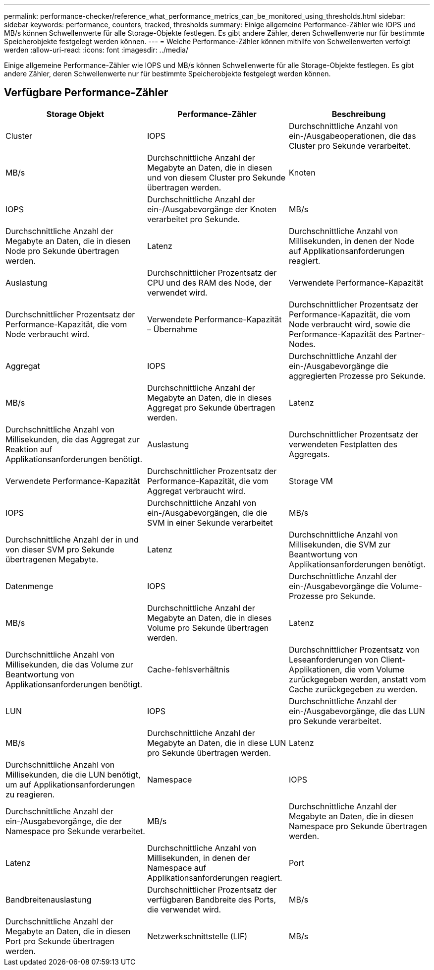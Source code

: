 ---
permalink: performance-checker/reference_what_performance_metrics_can_be_monitored_using_thresholds.html 
sidebar: sidebar 
keywords: performance, counters, tracked, thresholds 
summary: Einige allgemeine Performance-Zähler wie IOPS und MB/s können Schwellenwerte für alle Storage-Objekte festlegen. Es gibt andere Zähler, deren Schwellenwerte nur für bestimmte Speicherobjekte festgelegt werden können. 
---
= Welche Performance-Zähler können mithilfe von Schwellenwerten verfolgt werden
:allow-uri-read: 
:icons: font
:imagesdir: ../media/


[role="lead"]
Einige allgemeine Performance-Zähler wie IOPS und MB/s können Schwellenwerte für alle Storage-Objekte festlegen. Es gibt andere Zähler, deren Schwellenwerte nur für bestimmte Speicherobjekte festgelegt werden können.



== Verfügbare Performance-Zähler

|===
| Storage Objekt | Performance-Zähler | Beschreibung 


 a| 
Cluster
 a| 
IOPS
 a| 
Durchschnittliche Anzahl von ein-/Ausgabeoperationen, die das Cluster pro Sekunde verarbeitet.



 a| 
MB/s
 a| 
Durchschnittliche Anzahl der Megabyte an Daten, die in diesen und von diesem Cluster pro Sekunde übertragen werden.



 a| 
Knoten
 a| 
IOPS
 a| 
Durchschnittliche Anzahl der ein-/Ausgabevorgänge der Knoten verarbeitet pro Sekunde.



 a| 
MB/s
 a| 
Durchschnittliche Anzahl der Megabyte an Daten, die in diesen Node pro Sekunde übertragen werden.



 a| 
Latenz
 a| 
Durchschnittliche Anzahl von Millisekunden, in denen der Node auf Applikationsanforderungen reagiert.



 a| 
Auslastung
 a| 
Durchschnittlicher Prozentsatz der CPU und des RAM des Node, der verwendet wird.



 a| 
Verwendete Performance-Kapazität
 a| 
Durchschnittlicher Prozentsatz der Performance-Kapazität, die vom Node verbraucht wird.



 a| 
Verwendete Performance-Kapazität – Übernahme
 a| 
Durchschnittlicher Prozentsatz der Performance-Kapazität, die vom Node verbraucht wird, sowie die Performance-Kapazität des Partner-Nodes.



 a| 
Aggregat
 a| 
IOPS
 a| 
Durchschnittliche Anzahl der ein-/Ausgabevorgänge die aggregierten Prozesse pro Sekunde.



 a| 
MB/s
 a| 
Durchschnittliche Anzahl der Megabyte an Daten, die in dieses Aggregat pro Sekunde übertragen werden.



 a| 
Latenz
 a| 
Durchschnittliche Anzahl von Millisekunden, die das Aggregat zur Reaktion auf Applikationsanforderungen benötigt.



 a| 
Auslastung
 a| 
Durchschnittlicher Prozentsatz der verwendeten Festplatten des Aggregats.



 a| 
Verwendete Performance-Kapazität
 a| 
Durchschnittlicher Prozentsatz der Performance-Kapazität, die vom Aggregat verbraucht wird.



 a| 
Storage VM
 a| 
IOPS
 a| 
Durchschnittliche Anzahl von ein-/Ausgabevorgängen, die die SVM in einer Sekunde verarbeitet



 a| 
MB/s
 a| 
Durchschnittliche Anzahl der in und von dieser SVM pro Sekunde übertragenen Megabyte.



 a| 
Latenz
 a| 
Durchschnittliche Anzahl von Millisekunden, die SVM zur Beantwortung von Applikationsanforderungen benötigt.



 a| 
Datenmenge
 a| 
IOPS
 a| 
Durchschnittliche Anzahl der ein-/Ausgabevorgänge die Volume-Prozesse pro Sekunde.



 a| 
MB/s
 a| 
Durchschnittliche Anzahl der Megabyte an Daten, die in dieses Volume pro Sekunde übertragen werden.



 a| 
Latenz
 a| 
Durchschnittliche Anzahl von Millisekunden, die das Volume zur Beantwortung von Applikationsanforderungen benötigt.



 a| 
Cache-fehlsverhältnis
 a| 
Durchschnittlicher Prozentsatz von Leseanforderungen von Client-Applikationen, die vom Volume zurückgegeben werden, anstatt vom Cache zurückgegeben zu werden.



 a| 
LUN
 a| 
IOPS
 a| 
Durchschnittliche Anzahl der ein-/Ausgabevorgänge, die das LUN pro Sekunde verarbeitet.



 a| 
MB/s
 a| 
Durchschnittliche Anzahl der Megabyte an Daten, die in diese LUN pro Sekunde übertragen werden.



 a| 
Latenz
 a| 
Durchschnittliche Anzahl von Millisekunden, die die LUN benötigt, um auf Applikationsanforderungen zu reagieren.



 a| 
Namespace
 a| 
IOPS
 a| 
Durchschnittliche Anzahl der ein-/Ausgabevorgänge, die der Namespace pro Sekunde verarbeitet.



 a| 
MB/s
 a| 
Durchschnittliche Anzahl der Megabyte an Daten, die in diesen Namespace pro Sekunde übertragen werden.



 a| 
Latenz
 a| 
Durchschnittliche Anzahl von Millisekunden, in denen der Namespace auf Applikationsanforderungen reagiert.



 a| 
Port
 a| 
Bandbreitenauslastung
 a| 
Durchschnittlicher Prozentsatz der verfügbaren Bandbreite des Ports, die verwendet wird.



 a| 
MB/s
 a| 
Durchschnittliche Anzahl der Megabyte an Daten, die in diesen Port pro Sekunde übertragen werden.



 a| 
Netzwerkschnittstelle (LIF)
 a| 
MB/s
 a| 
Durchschnittliche Anzahl der Megabyte an Daten, die in diese logische Schnittstelle pro Sekunde übertragen werden.

|===